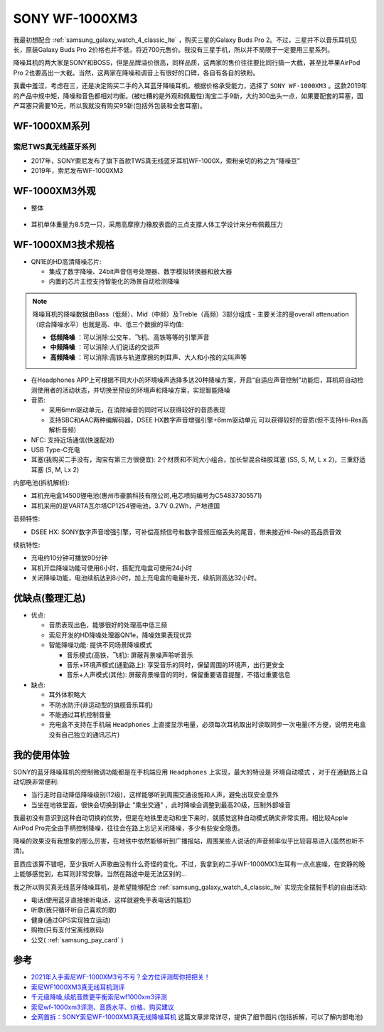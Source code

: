 .. _sony_wf-1000xm3:

===================
SONY WF-1000XM3
===================

我最初想配合 :ref:`samsung_galaxy_watch_4_classic_lte` ，购买三星的Galaxy Buds Pro 2。不过，三星并不以音乐耳机见长，原装Galaxy Buds Pro 2价格也并不低，将近700元售价。我没有三星手机，所以并不局限于一定要用三星系列。

降噪耳机的两大家是SONY和BOSS，但是品牌溢价很高，同样品质，这两家的售价往往要比同行搞一大截，甚至比苹果AirPod Pro 2也要高出一大截。当然，这两家在降噪和调音上有很好的口碑，各自有各自的铁粉。

我囊中羞涩，考虑在三，还是决定购买二手的入耳蓝牙降噪耳机，根据价格承受能力，选择了 ``SONY WF-1000XM3`` 。这款2019年的产品中规中矩，降噪和音色都相对均衡。(被吐糟的是外观和佩戴性)淘宝二手9新，大约300出头一点，如果要配套的耳塞，国产耳塞只需要10元，所以我就没有购买95新(包括外包装和全套耳塞)。

WF-1000XM系列
===============

索尼TWS真无线蓝牙系列
------------------------

- 2017年，SONY索尼发布了旗下首款TWS真无线蓝牙耳机WF-1000X，索粉亲切的称之为“降噪豆”
- 2019年，索尼发布WF-1000XM3

WF-1000XM3外观
==================

- 整体

.. figure:: ../../_static/android/device/sony_wf-1000xm3_1.jpg

- 耳机单体重量为8.5克一只，采用高摩擦力橡胶表面的三点支撑人体工学设计来分布佩戴压力

.. figure:: ../../_static/android/device/sony_wf-1000xm3_2.jpg

.. figure:: ../../_static/android/device/sony_wf-1000xm3_3.jpg

WF-1000XM3技术规格
=====================

- QN1E的HD高清降噪芯片: 

  - 集成了数字降噪、24bit声音信号处理器、数字模拟转换器和放大器
  - 内置的芯片主控支持智能化的场景自动检测降噪

.. note::

   降噪耳机的降噪数据由Bass（低频）、Mid（中频）及Treble（高频）3部分组成 - 主要关注的是overall attenuation（综合降噪水平）也就是高、中、低三个数据的平均值:

   - **低频降噪** ：可以消除:公交车、飞机、高铁等等的引擎声音
   - **中频降噪** ：可以消除:人们说话的交谈声
   - **高频降噪** ：可以消除:高铁与轨道摩擦的刺耳声、大人和小孩的尖叫声等

- 在Headphones APP上可根据不同大小的环境噪声选择多达20种降噪方案，开启“自适应声音控制”功能后，耳机将自动检测使用者的活动状态，并切换至预设的环境声和降噪方案，实现智能降噪
- 音质:

  - 采用6mm驱动单元，在消除噪音的同时可以获得较好的音质表现
  - 支持SBC和AAC两种编解码器，DSEE HX数字声音增强引擎+6mm驱动单元 可以获得较好的音质(但不支持Hi-Res高解析音频)

- NFC: 支持近场通信(快速配对)
- USB Type-C充电
- 耳塞(我购买二手没有，淘宝有第三方很便宜): 2个材质和不同大小组合，加长型混合硅胶耳塞 (SS, S, M, L x 2)，三重舒适耳塞 (S, M, Lx 2)

内部电池(拆机解析):

- 耳机充电盒14500锂电池(惠州市豪鹏科技有限公司,电芯喷码编号为C54837305571)
- 耳机采用的是VARTA瓦尔塔CP1254锂电池，3.7V 0.2Wh，产地德国

音频特性:

- DSEE HX: SONY数字声音增强引擎，可补偿高频信号和数字音频压缩丢失的尾音，带来接近Hi-Res的高品质音效

续航特性:

- 充电约10分钟可播放90分钟
- 耳机开启降噪功能可使用6小时，搭配充电盒可使用24小时
- 关闭降噪功能，电池续航达到8小时，加上充电盒的电量补充，续航则高达32小时。

优缺点(整理汇总)
===================

- 优点:

  - 音质表现出色，能够很好的处理高中低三频
  - 索尼开发的HD降噪处理器QN1e，降噪效果表现优异
  - 智能降噪功能: 提供不同场景降噪模式

    - 音乐模式(高铁，飞机): 屏蔽背景噪声聆听音乐
    - 音乐+环境声模式(通勤路上): 享受音乐的同时，保留周围的环境声，出行更安全
    - 音乐+人声模式(其他): 屏蔽背景噪音的同时，保留重要语音提醒，不错过重要信息

- 缺点:

  - 耳外体积略大
  - 不防水防汗(非运动型的旗舰音乐耳机)
  - 不能通过耳机控制音量
  - 充电盒不支持在手机端 ``Headphones`` 上直接显示电量，必须每次耳机取出时读取同步一次电量(不方便，说明充电盒没有自己独立的通讯芯片)

我的使用体验
=============

SONY的蓝牙降噪耳机的控制微调功能都是在手机端应用 ``Headphones`` 上实现，最大的特设是 ``环境自动模式`` ，对于在通勤路上自动切换非常便利: 

- 当行走时自动降低降噪级别(12级)，这样能够听到周围交通设施和人声，避免出现安全意外
- 当坐在地铁里面，很快会切换到静止 "乘坐交通" ，此时降噪会调整到最高20级，压制外部噪音

我最初没有意识到这种自动切换的优势，但是在地铁里走动和坐下来时，就感觉这种自动模式确实非常实用。相比较Apple AirPod Pro完全由手柄控制降噪，往往会在路上忘记关闭降噪，多少有些安全隐患。

降噪的效果没有我想象的那么厉害，在地铁中依然能够听到广播报站，周围某些人说话的声音频率似乎比较容易进入(虽然也听不清)。

音质应该算不错吧，至少我听人声歌曲没有什么奇怪的变化。不过，我拿到的二手WF-1000MX3左耳有一点点底噪，在安静的晚上能够感觉到，右耳则非常安静。当然在路途中是无法区别的...

我之所以购买真无线蓝牙降噪耳机，是希望能够配合 :ref:`samsung_galaxy_watch_4_classic_lte` 实现完全摆脱手机的自由活动:

- 电话(使用蓝牙直接接听电话，这样就避免手表电话的尴尬)
- 听歌(我只循环听自己喜欢的歌)
- 健身(通过GPS实现独立运动)
- 购物(只有支付宝离线刷码)
- 公交( :ref:`samsung_pay_card` )

参考
======

- `2021年入手索尼WF-1000XM3亏不亏？全方位评测帮你把把关！ <https://post.smzdm.com/p/aennowpq/>`_
- `索尼WF1000XM3真无线耳机测评 <https://www.zhihu.com/tardis/zm/art/84589422?source_id=1003>`_
- `千元级降噪,续航音质更平衡索尼wf1000xm3评测 <https://zhongce.sina.com.cn/article/view/92289/>`_
- `索尼wf-1000xm3评测、音质水平、价格、购买建议 <https://www.zhihu.com/tardis/zm/art/258619910?source_id=1003>`_
- `全网首拆：SONY索尼WF-1000XM3真无线降噪耳机 <https://www.52audio.com/archives/24818.html>`_ 这篇文章非常详尽，提供了细节图片(包括拆解，可以了解内部电池)
